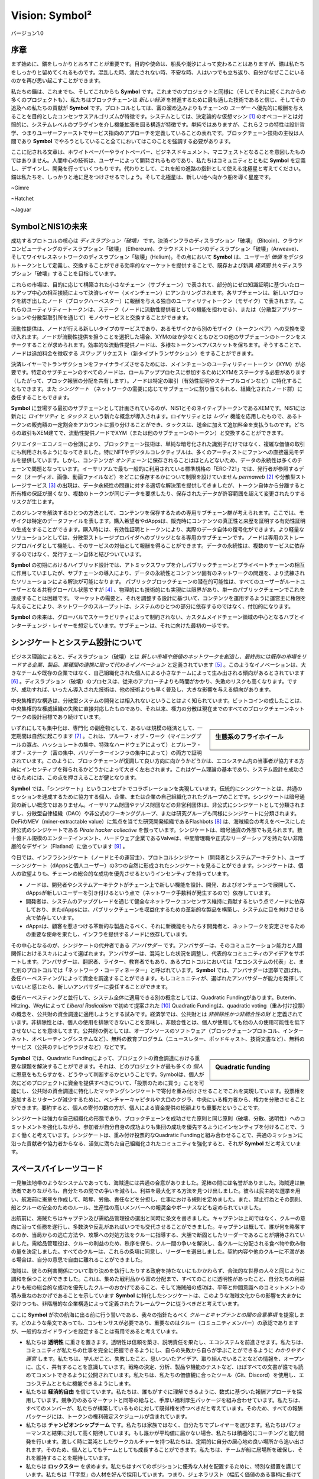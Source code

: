 ﻿###############
Vision: Symbol²
###############

.. rst-class:: h1centered

   スペースパイレーツの指針

.. figure:: ../../resources/images/handbook/ship\ cover\ blank.png
    :align: center
    :width: 600px

    バージョン1.0

序章
****

まず始めに、錨をしっかりとおろすことが重要です。目的や使命は、船長や潮汐によって変わることはありますが、錨は私たちをしっかりと留めてくれるものです。混乱した時、満たされない時、不安な時、人はいつでも立ち返り、自分がなぜここにいるのかを再び思い起こすことができます。

私たちの錨は、これまでも、そしてこれからも **Symbol** です。これまでのプロジェクトと同様に（そしてそれに続くこれからの多くのプロジェクトも）、私たちはブロックチェーンは *新しい経済* を推進するために最も適した技術であると信じ、そしてその追及への私たちの貢献が **Symbol** です。プロトコルとしては、富の溜め込みよりもチェーンの *ユーザー* へ優先的に報酬を与えることを目的としたコンセンサスアルゴリズムが特徴です。システムとしては、決定論的な仮想マシン [1]_ のオペコードとは対照的に、システムレベルのプラグインを介し機能拡張を図る構造が特徴です。単純ではありますが、これら２つの特性は設計哲学、つまりユーザーファーストでサービス指向のアプローチを定義していることの表れです。ブロックチェーン技術の主役は人間であり **Symbol** でやろうとしていること全てにおいてはこのことを強調する必要があります。

ここに記される文章は、ホワイトペーパーやライトペーパー、ビジネスドキュメント、マニフェストとなることを意図したものではありません。人間中心の技術は、ユーザーによって開発されるものであり、私たちはコミュニティとともに **Symbol** を定義し、デザインし、開発を行っていくつもりです。代わりとして、これを船の進路の指針として使える北極星と考えてください。錨は私たちを、しっかりと地に足をつけさせるでしょう。そして北極星は、新しい地へ向かう船を導く星座です。

~Gimre

~Hatchet

~Jaguar

SymbolとNIS1の未来
******************

成功するプロトコルの核心は *ディスラプション「破壊」* です。決済インフラのディスラプション「破壊」 (Bitcoin)、クラウドコンピューティングのディスラプション「破壊」 (Ethereum)、クラウドストレージのディスラプション「破壊」(Arweave)、そしてワイヤレスネットワークのディスラプション「破壊」(Helium)。その点において **Symbol** は、ユーザーが *価値* をデジタルトークンとして定義し、交換することができる効率的なマーケットを提供することで、既存および新興 *経済圏* 共々ディスラプション「破壊」することを目指しています。

これらの市場は、目的に応じて構築された小さなチェーン（サブチェーン）で表されて、部分的にゼロ知識証明に基づいたロールアップ中心の相互接続によって決済レイヤー（メインチェーン）にアンカリングされます。各サブチェーンは、新しいブロックを紡ぎ出したノード（ブロックハーベスター）に報酬を与える独自のユーティリティトークン（モザイク）で表されます。これらのユーティリティートークンは、ステーク（ノードに流動性提供者としての機能を担わせる）、または（分散型アプリケーションや分散型取引所を通じて）モノやサービスと交換することができます。

流動性提供は、ノードが行える新しいタイプのサービスであり、あるモザイクから別のモザイク（トークンペア）への交換を受け入れます。ノードが流動性提供を担うことを選択した場合、XYMのほか少なくともひとつの他のサブチェーンのトークンをステークすることが求められます。効率的な流動性提供ノードは、多様なトークンペアバスケットを保ちます。そうすることで、ノードは追加料金を徴収する *スワップ* リクエスト（新タイプトランザクション）をすることができます。

決済レイヤーでトランザクションをファイナライズさせるためには、メインチェーンのユーティリティートークン（XYM）が必要です。特定のサブチェーンのすべてのノードは、ロールアッププロセスに参加するためにXYMをステークする必要があります（したがって、ブロック報酬の分配を共有します）。ノードは特定の取引（有効性証明やステーブルコインなど）に特化することもできます。また *シンジケート* （ネットワークの需要に応じてサブチェーンに割り当てられる、組織化されたノード群）に委任することもできます。

**Symbol** に登場する最初のサブチェーンとして計画されているのが、NIS1とそのネイティブトークンであるXEMです。NIS1には新たに *ロイヤリティ* と *タックス* という新たな概念が導入されます。ロイヤリティとは *レヴィ* 機能を応用したもので、あるトークンの販売額の一定割合をアカウントに振り分けることができ、タックスは、送金に加えて追加料金を支払うものです。どちらの取引もXEM建てで、流動性提供ノードでXYM（または他のサブチェーンのトークン）と交換することができます。

クリエイターエコノミーの台頭により、ブロックチェーン技術は、単純な暗号化された識別子だけではなく、複雑な価値の取引にも利用されるようになってきました。特にNFTやデジタルコレクティブルは、多くのアーティストにファンへの直接還元モデルを提供しています。しかし、コンテンツが *オンチェーン* に保存されることはほとんどないため、データの永続性は多くのチェーンで問題となっています。イーサリアムで最も一般的に利用されている標準規格の「ERC-721」では、発行者が参照するデータ（オーディオ、画像、動画ファイルなど）をどこに保存するかについて制限を設けていません *permaweb* [2]_ や分散型ストレージサービス [3]_ の出現は、データ永続性の問題に対する適切な解決策を提供してきましたが、トークン自体から分離すると所有権の保証が弱くなり、複数のトークンが同じデータを要求したり、保存されたデータが許容範囲を超えて変更されたりするリスクが生じます。

このジレンマを解決するひとつの方法として、コンテンツを保存するための専用サブチェーン群が考えられます。ここでは、モザイクは特定のデータファイルを表します。購入希望者やdAppsは、販売時にコンテンツの真正性と来歴を証明する有効性証明の生成をすることができます。購入時には、有効性証明とトークンにより、実際のデータ自体の復号化ができます。より軽量なソリューションとしては、分散型ストレージプロバイダへのブリッジとなる専用のサブチェーンです。ノードは専用のストレージプロバイダとして機能し、そのサービスの対価として報酬を得ることができます。データの永続性は、複数のサービスに依存するのではなく、発行チェーン自体と結びついています。

**Symbol** の初期におけるハイブリッド設計では、アトミックスワップを介しパブリックチェーンとプライベートチェーンの相互に作用していましたが、サブチェーンの導入により、データの永続性とコンテンツ固有のネットワークの問題を、より洗練されたソリューションによる解決が可能になります。 パブリックブロックチェーンの潜在的可能性は、すべてのユーザーがルートユーザーとなる共有グローバル状態ですが [4]_ 、物理的にも技術的にも実現には限界があり、単一のパブリックチェーンでこれを達成することは困難です。 マーケットの需要と、それを調整する設計に基づいて、コンテンツを運用するように運営主に権限を与えることにより、ネットワークのスループットは、システムのひとつの部分に依存するのではなく、付加的になります。

**Symbol** の未来は、グローバルでスケーラビリティによって制約されない、カスタムメイドチェーン領域の中心となるハブとインターチェンジ・レイヤーを想定しています。サブチェーンは、それに向けた最初の一歩です。

シンジケートとシステム設計について
**********************************

ビジネス理論によると、ディスラプション（破壊）とは *新しい市場や価値のネットワークを創造し、最終的には既存の市場をリードする企業、製品、業種間の連携に取って代わるイノベーション* と定義されています [5]_ 。このようなイノベーションは、大きなチームや既存の企業ではなく、自己組織化された個人による小さなチームによって生み出される傾向があるとされています [6]_ 。ディスラプション（破壊）のプロセスは、従来のアプローチよりも時間がかかり、失敗のリスクも高くなります。ですが、成功すれば、いったん導入された技術は、他の技術よりも早く普及し、大きな影響を与える傾向があります。

中央集権的な構造は、分散型システムの開発とは相入れないということはよく知られています。ビットコインの成したことは、中央集権的な権威組織の失敗に直接対応したものであり、それ以来、権力の分散は現在までのすべてのブロックチェーンネットワークの設計目標であり続けています。

.. sidebar:: 生態系のフライホイール

    .. figure:: ../../resources/images/handbook/Symbol\ Venn\ Diagram\ 1.png
        :align: center
        :width: 600px

いずれにしても集中化は、専門化 の副産物として、あるいは規模の経済として、一定期間は自然に起こります [7]_ 。これは、プルーフ・オブ・ワーク（マイニングプールの寡占、ハッシュレートの集中、特殊なハードウェアによって）とプルーフ・オブ・ステーク（富の集中、バリデーターインフラの集中によって）の両方で証明されています。このように、ブロックチェーンが復調して良い方向に向かうかどうかは、エコシステム内の当事者が協力する方向にインセンティブを得られるかどうかによって大きく左右されます。これはゲーム理論の基本であり、システム設計を成功させるためには、この点を押さえることが鍵となります。

**Symbol** では、「シンジケート」というコンセプトでコラボレーションを実現しています。伝統的にシンジケートとは、共通のミッションを達成するために協力する個人、企業、または企業の自己組織化されたグループのことです。シンジケートは暗号通貨の新しい概念ではありません。イーサリアム財団やテゾス財団などの非営利団体は、非公式にシンジケートとして分類されますし、分散型自律組織（DAO）や非公式のワーキンググループ、または研究グループも同様にシンジケートに分類されます。DeFiのMEV（miner-extractable value）に焦点を当てた研究開発組織であるFlashbots [8]_ は、海賊組合の考えをベースにした非公式のシンジケートである *Pirate hacker collective* を倣っています。シンジケートは、暗号通貨の外部でも見られます。数十億ドル規模のエンターテインメント、ハードウェア企業であるValveは、中間管理職や正式なリーダーシップを持たない非階層的なデザイン（Flatland）に倣っています [9]_ 。

今日では、インフラシンジケート（ノードとその運営主）、プロトコルシンジケート（開発者とシステムアーキテクト）、ユーザーシンジケート（dAppsと個人ユーザー）の3つの自然に形成されたシンジケートを見ることができます。シンジケートは、個人の欲望よりも、チェーンの総合的な成功を優先させるというインセンティブを持っています。

* ノードは、開発者やシステムアーキテクトがチェーン上で新しい機能を設計、開発、およびオンチェーンで展開して、dAppsが新しいユーザーを引き付けるという点で（ネットワーク手数料が発生するので）依存しています。
* 開発者は、システムのアップグレードを通じて健全なネットワークコンセンサス維持に貢献するという点でノードに依存しており、またdAppsには、パブリックチェーンを収益化するための革新的な製品を構築し、システムに目を向けさせる点で依存しています。
* dAppsは、顧客を惹きつける革新的な製品たるべく、それに新機能をもたらす開発者と、ネットワークを安定させるための重要な使命を果たし、インフラを提供するノードに依存しています。

その中心となるのが、シンジケートの代弁者である *アンバサダー* です。アンバサダーは、そのコミュニケーション能力と人間関係におけるスキルによって選ばれます。アンバサダーは、混沌とした状況を調整し、代表的なコミュニティのアイデアをサポートします。アンバサダーは、翻訳者、ライター、教育者でもあり、あるプロトコルにおいては「エコシステムの代表」と、また別のプロトコルでは「ネットワーク・コーディネーター」と呼ばれています。**Symbol** では、アンバサダーは選挙で選ばれ、委任ハーベスティングによって資金を調達することができます。もしコミュニティが、選ばれたアンバサダーが能力を発揮していないと感じたら、新しいアンバサダーに委任することができます。

委任ハーベスティングと並行して、システム全体に適用できる別の概念としては、Quadratic Fundingがあります。Buterin、Hitzing、Weylによって *Liberal Radicalism* で初めて提案された [10]_ Quadratic Fundingは、quadratic voting（重み付け投票）の概念を、公共財の資金調達に適用しようとする試みです。経済学では、公共財とは *非排除性かつ非競合性の財* と定義されています。非排除性とは、個人の使用を排除できないことを意味し、非競合性とは、個人が使用しても他の人の使用可能性を低下させないことを意味してます。公共財の例としては、オープンソースのソフトウェア（ブロックチェーンプロトコル、インターネット、オペレーティングシステムなど）、無料の教育プログラム（ニュースレター、ポッドキャスト、技術文書など）、無料のサービス（公共のテレビやラジオなど）などです。

.. sidebar:: Quadratic funding

    .. figure:: ../../resources/images/handbook/Syndicate\ Matching\ dark.png
        :align: center
        :width: 600px

**Symbol** では、Quadratic Fundingによって、プロジェクトの資金調達における重要な課題を解決することができます。それは、どのプロジェクトが最も多くの *個人* に恩恵をもたらすかを、どうやって判断するかということです。Symbolは、個人が次にどのプロジェクトに資金を提供すべきについて、「投票のために買う」ことを可能にし、公共財の資金調達に特化したマッチングシンジケートで寄付を重み付けさせることでこれを実現しています。投票権を追加するとリターンが減少するために、ベンチャーキャピタルや大口のクジラ、中央にいる権力者から、権力を分散させることができます。要約すると、個人の寄付の数の方が、個人による資金提供の総額よりも重要だということです。

シンジケートは強力な自己組織化の形態であり、ブロックチェーンを成功させた原則と同じ原則（破壊、分散、透明性）へのコミットメントを強化しながら、参加者が自分自身の成功よりも集団の成功を優先するようにインセンティブを付けることで、うまく働くと考えています。シンジケートは、重み付け投票的なQuadratic Fundingと組み合わせることで、共通のミッションに沿った貢献者や協力者からなる、活気に満ちた自己組織化されたコミュニティを強化すると、それが **Symbol** だと考えています。

スペースパイレーツコード
************************

一見無法地帯のようなシステムであっても、海賊達には共通の合意がありました。泥棒の間には名誉がありました。海賊達は無法者でありながらも、自分たちの間での争いを減らし、利益を最大化する方法を見つけ出しました。彼らは民主的な選挙を用い、航海前に憲章を作成して、略奪、労働、責任などを分担し、仕事における規則を定めました。また、禁止行為とその罰則、船とクルーの安全のためのルール、生産性の高いメンバーへの報奨金やボーナスなども定められていました。

出航前に、海賊たちはキャプテン及び需給品管理役の選出と同時に条文を書きました。キャプテンは上司ではなく、クルーの意向に沿って任務を遂行し、多数決や反乱があればいつでも交代させることができました。キャプテンは概して、誰が何を略奪するのか、当局からの逃亡方法や、攻撃への対処方法をクルーに指導する、大胆で断固としたリーダーであることが期待されていました。需給品管理役は、クルーの利益のため、秩序を保ち、クルー間の争いを解決し、各クルーに分配される食べ物や飲み物の量を決定しました。すべてのクルーは、これらの条項に同意し、リーダーを選出しました。契約内容や他のクルーに不満がある場合は、自分の意思で自由に離れることができました。

海賊は、彼らの利害関係について取り決めを執行したりする政府を持たないにもかかわらず、合法的な世界の人々と同じように調和を保つことができました。これは、集めた戦利品から富の分配まで、すべてのことに透明性があったこと、自分たちの利益よりも船の総合的な成功を優先したクルーのおかげであること、そして海賊船の成功は、平等と仲間意識へのコミットメントの積み重ねのおかげであることを示しています **Symbol** に特化したシンジケートは、このような海賊文化からの影響を大まかに受けつつも、非階層的な企業構造によって定義されたフレームワークに従うべきだと考えています。

ここに **Symbol** が次の航海に出る前に行う誓いである、我々の指針たるべく *クルーとキャプテンとの間の合意事項* を提案します。どのような条文であっても、コンセンサスが必要であり、重要なのはクルー（コミュニティメンバー）の承認でありますが、一般的なガイドラインを設定することは有用であると考えています。

* 私たちは **透明性** に重きを置きます。透明性は信頼を築き、説明責任を果たし、エコシステムを前進させます。私たちは、コミュニティが私たちの仕事を完全に把握できるようにし、自らの失敗から自らが学ぶことができるように *わかりやすく運営* します。私たちは、学んだこと、失敗したこと、思いついたアイデア、取り組んでいることなどの情報を、オープンに、広く、共有することを意識しています。戦略の決定、分析、製品や機能のテストなど、ほぼすべての文書が誰でも読めてコメントできるように公開されています。私たちは、私たちの価値観に合ったツール（Git、Discord）を使用し、エコシステムとともに機能できるようにします。
* 私たちは **経済的自由** を信じています。私たちは、誰もがすぐに理解できるように、数式に基づいた報酬アプローチを採用しています。競争力のあるマーケットと同等の給与と、手厚い福利厚生パッケージを組み合わせています。私たちは、すべてのメンバーが、私たちが構築しているものに対して既得権を持つべきだと考えています。そのため、すべての報酬パッケージには、トークンの権利確定スケジュールが含まれています。
* 私たちは **チャンピオンシップチーム** です。私たちは家族ではなく、自分たちでプレイヤーを選びます。私たちはパフォーマンスと結果に対して高く期待しています。もし誰かが平均値に届かない場合、私たちは積極的にコーチングと能力開発を行います。激しく時に混沌としたワークカルチャーを持つ私たちは、定期的に自分の居心地の良い場所から追い出されます。そのため、個人としてもチームとしても成長することができます。私たちは、チームが船に居場所を確保し、それを維持することを期待しています。
* 私たちは **ロックスター** を求めます。私たちはすべてのポジションに優秀な人材を配置するために、特別な措置を講じています。私たちは「T字型」の人材を好んで採用しています。つまり、ジェネラリスト（幅広く価値のある事柄に長けている）であると同時に、エキスパート（狭い分野において最高の地位にある）でもあるのです。私たちが一緒に働くのは、自分よりも能力の高い人とであり、それ以下の人ではありません。才能こそが成功の最も重要な要因であると考え、チームの平均値を上げるためにクルー全員が責任を負うことを期待しています。成績が振るわない場合は、手厚い退職金が支給されます。
* 私たちの **見ているものははっきりとしています**。 **Symbol** の使命は、マーケットのディスラプション「破壊」です、機会の平等を実現することです。私たちはエンジニアリングありきのクルーです。もしあなたの専門がコードを書くことでなければ、システムの背後にある技術を理解するために、あなたのエネルギーをすべて注ぎ込まなければなりません。

全てにおいて **Symbol** のため、何よりも。

.. rubric:: Footnotes

.. [1] Griffin Ichiba Hotchkiss, Andrei Maiboroda, and Paul Wackerow, “ETHEREUM VIRTUAL MACHINE (EVM)”, accessed June 7, 2021, https://ethereum.org/en/developers/docs/evm/

.. [2] "Store Data, Permanently", Arweave home page, 2020, https://www.arweave.org/

.. [3] David Vorick et al., "Decentralized Internet for a Free Future", Home page, Skynet, 2021, https://siasky.net/

.. [4] Balaji S. Srinivasan, "Yes, You May Need a Blockchain", Blog post, Balaji S. Srinivasan, May 14, 2019, https://balajis.com/yes-you-may-need-a-blockchain/

.. [5] Clayton M. Christensen, Michael E. Raynor, and Rory McDonald, "What Is Disruptive Innovation?", *Harvard Business Review*, December 2015, https://hbr.org/2015/12/what-is-disruptive-innovation

.. [6] Lingfei Wu, Wang Dashun, and James A. Evans, "Large Teams Develop and Small Teams Disrupt Science and Technology", *Nature* 566 (2019): 378–2, https://par.nsf.gov/servlets/purl/10109889

.. [7] Aaron Shaw and Benjamin Mako Hill, "Laboratories of Oligarchy? How the Iron Law Extends to Peer Production", *Arxiv*, 2014, https://arxiv.org/ftp/arxiv/papers/1407/1407.0323.pdf

.. [8] Flashbots, software repository, github.com/flashbots, 2021, https://github.com/flashbots/pm

.. [9] Phanish Puranam and Dorthe Døjbak Håkonsson, "Valve’s Way", *Journal of Organization Design* 4, no. 2 (June 2015): 2–, https://www.researchgate.net/publication/282395703_Valve%27s_Way

.. [10] Vitalik Buterin, Zoë Hitzig, and E. Glen Weyl, "Liberal Radicalism: A Flexible Design for Philanthropic Matching Funds", *Available at SSRN 3243656*, 2018, https://www.gwern.net/docs/economics/2018-buterin.pdf
